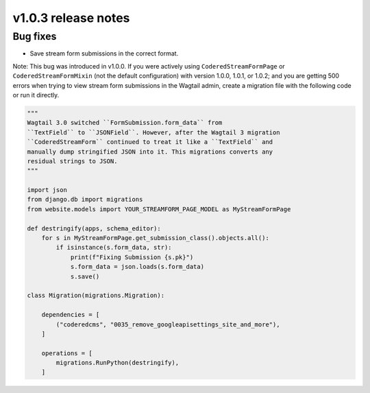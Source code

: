 v1.0.3 release notes
====================

Bug fixes
---------

* Save stream form submissions in the correct format.

Note: This bug was introduced in v1.0.0. If you were actively using ``CoderedStreamFormPage`` or ``CoderedStreamFormMixin`` (not the default configuration) with version 1.0.0, 1.0.1, or 1.0.2; and you are getting 500 errors when trying to view stream form submissions in the Wagtail admin, create a migration file with the following code or run it directly.

.. code-block:: python

   """
   Wagtail 3.0 switched ``FormSubmission.form_data`` from
   ``TextField`` to ``JSONField``. However, after the Wagtail 3 migration
   ``CoderedStreamForm`` continued to treat it like a ``TextField`` and
   manually dump stringified JSON into it. This migrations converts any
   residual strings to JSON.
   """

   import json
   from django.db import migrations
   from website.models import YOUR_STREAMFORM_PAGE_MODEL as MyStreamFormPage

   def destringify(apps, schema_editor):
       for s in MyStreamFormPage.get_submission_class().objects.all():
           if isinstance(s.form_data, str):
               print(f"Fixing Submission {s.pk}")
               s.form_data = json.loads(s.form_data)
               s.save()

   class Migration(migrations.Migration):

       dependencies = [
           ("coderedcms", "0035_remove_googleapisettings_site_and_more"),
       ]

       operations = [
           migrations.RunPython(destringify),
       ]
